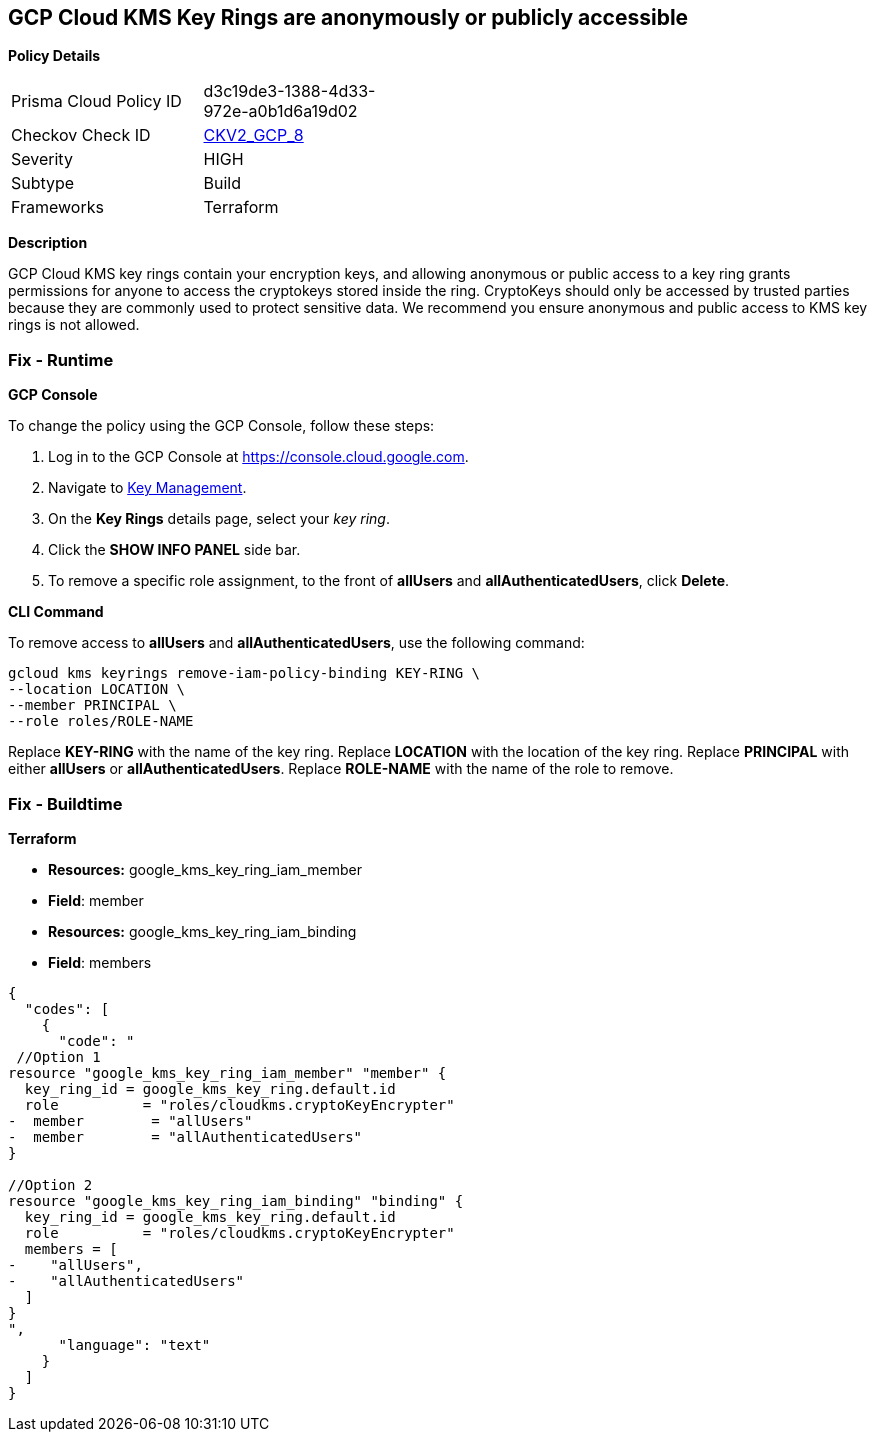 == GCP Cloud KMS Key Rings are anonymously or publicly accessible


*Policy Details* 

[width=45%]
[cols="1,1"]
|=== 
|Prisma Cloud Policy ID 
| d3c19de3-1388-4d33-972e-a0b1d6a19d02

|Checkov Check ID 
| https://github.com/bridgecrewio/checkov/blob/main/checkov/terraform/checks/graph_checks/gcp/GCPKMSKeyRingsAreNotPubliclyAccessible.yaml[CKV2_GCP_8]

|Severity
|HIGH

|Subtype
|Build

|Frameworks
|Terraform

|=== 



*Description* 


GCP Cloud KMS key rings contain your encryption keys, and allowing anonymous or public access to a key ring grants permissions for anyone to access the cryptokeys stored inside the ring.
CryptoKeys should only be accessed by trusted parties because they are commonly used to protect sensitive data.
 We recommend you ensure anonymous and public access to KMS key rings is not allowed.

=== Fix - Runtime


*GCP Console* 


To change the policy using the GCP Console, follow these steps:

. Log in to the GCP Console at https://console.cloud.google.com.

. Navigate to https://console.cloud.google.com/security/kms/keyrings[Key Management].

. On the *Key Rings* details page, select your _key ring_.

. Click the *SHOW INFO PANEL* side bar.

. To remove a specific role assignment, to the front of *allUsers* and *allAuthenticatedUsers*, click *Delete*.


*CLI Command* 


To remove access to *allUsers* and *allAuthenticatedUsers*, use the following command:
----
gcloud kms keyrings remove-iam-policy-binding KEY-RING \
--location LOCATION \
--member PRINCIPAL \
--role roles/ROLE-NAME
----
Replace *KEY-RING* with the name of the key ring.
Replace *LOCATION* with the location of the key ring.
Replace *PRINCIPAL* with either *allUsers* or *allAuthenticatedUsers*.
Replace *ROLE-NAME* with the name of the role to remove.

=== Fix - Buildtime


*Terraform* 


* *Resources:* google_kms_key_ring_iam_member
* *Field*: member 
* *Resources:* google_kms_key_ring_iam_binding
* *Field*: members


[source,text]
----
{
  "codes": [
    {
      "code": "
 //Option 1
resource "google_kms_key_ring_iam_member" "member" {
  key_ring_id = google_kms_key_ring.default.id
  role          = "roles/cloudkms.cryptoKeyEncrypter"
-  member        = "allUsers"
-  member        = "allAuthenticatedUsers"
}

//Option 2
resource "google_kms_key_ring_iam_binding" "binding" {
  key_ring_id = google_kms_key_ring.default.id
  role          = "roles/cloudkms.cryptoKeyEncrypter"
  members = [
-    "allUsers",
-    "allAuthenticatedUsers"
  ]
}
",
      "language": "text"
    }
  ]
}
----
